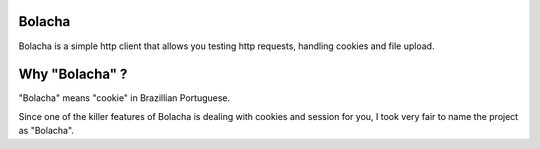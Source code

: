 Bolacha
~~~~~~~

Bolacha is a simple http client that allows you testing http requests,
handling cookies and file upload.

Why "Bolacha" ?
~~~~~~~~~~~~~~~

"Bolacha" means "cookie" in Brazillian Portuguese.

Since one of the killer features of Bolacha is dealing with cookies
and session for you, I took very fair to name the project as "Bolacha".
